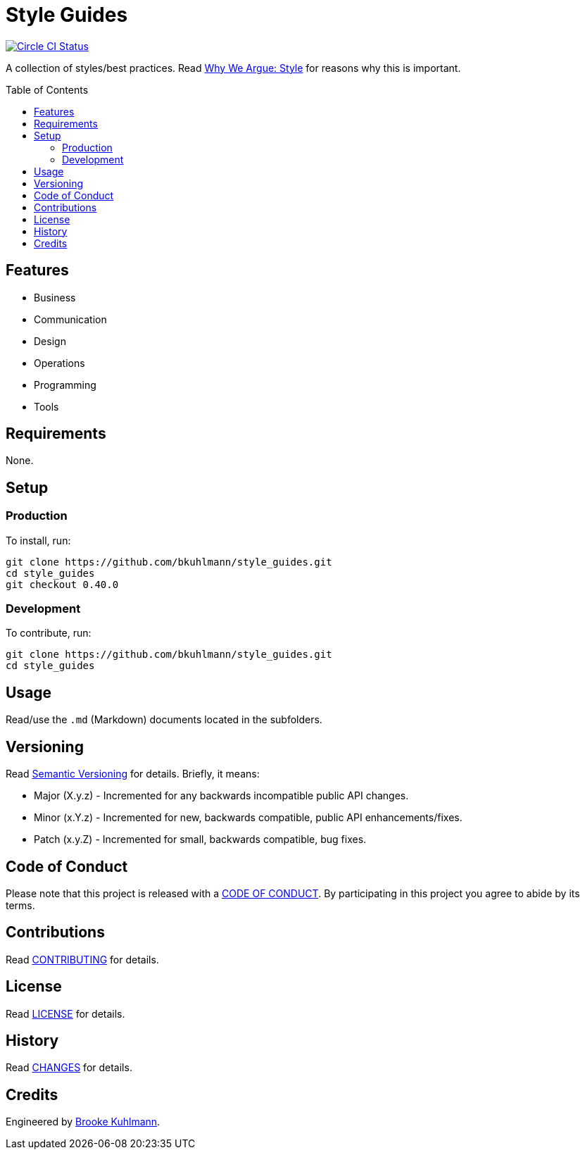 :toc: macro
:toclevels: 5
:figure-caption!:

= Style Guides

[link=https://circleci.com/gh/bkuhlmann/style_guides]
image::https://circleci.com/gh/bkuhlmann/style_guides.svg?style=svg[Circle CI Status]

A collection of styles/best practices. Read http://bit.ly/2uaPSaI[Why We Argue: Style] for reasons
why this is important.

toc::[]

== Features

* Business
* Communication
* Design
* Operations
* Programming
* Tools

== Requirements

None.

== Setup

=== Production

To install, run:

[source,bash]
----
git clone https://github.com/bkuhlmann/style_guides.git
cd style_guides
git checkout 0.40.0
----

=== Development

To contribute, run:

[source,bash]
----
git clone https://github.com/bkuhlmann/style_guides.git
cd style_guides
----

== Usage

Read/use the `.md` (Markdown) documents located in the subfolders.

== Versioning

Read link:https://semver.org[Semantic Versioning] for details. Briefly, it means:

* Major (X.y.z) - Incremented for any backwards incompatible public API changes.
* Minor (x.Y.z) - Incremented for new, backwards compatible, public API enhancements/fixes.
* Patch (x.y.Z) - Incremented for small, backwards compatible, bug fixes.

== Code of Conduct

Please note that this project is released with a link:CODE_OF_CONDUCT.adoc[CODE OF CONDUCT]. By
participating in this project you agree to abide by its terms.

== Contributions

Read link:CONTRIBUTING.adoc[CONTRIBUTING] for details.

== License

Read link:LICENSE.adoc[LICENSE] for details.

== History

Read link:CHANGES.adoc[CHANGES] for details.

== Credits

Engineered by link:https://www.alchemists.io/team/brooke_kuhlmann[Brooke Kuhlmann].
